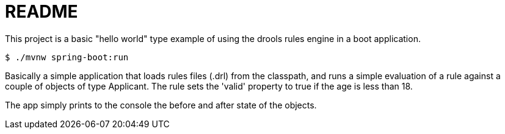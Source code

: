 = README

This project is a basic "hello world" type example of using the drools rules engine in a boot application.

[source,bash]
----
$ ./mvnw spring-boot:run
----

Basically a simple application that loads rules files (.drl) from the classpath, and runs a simple evaluation of a rule against a couple of objects of type Applicant.  The rule sets the 'valid' property to true if the age is less than 18.

The app simply prints to the console the before and after state of the objects.
